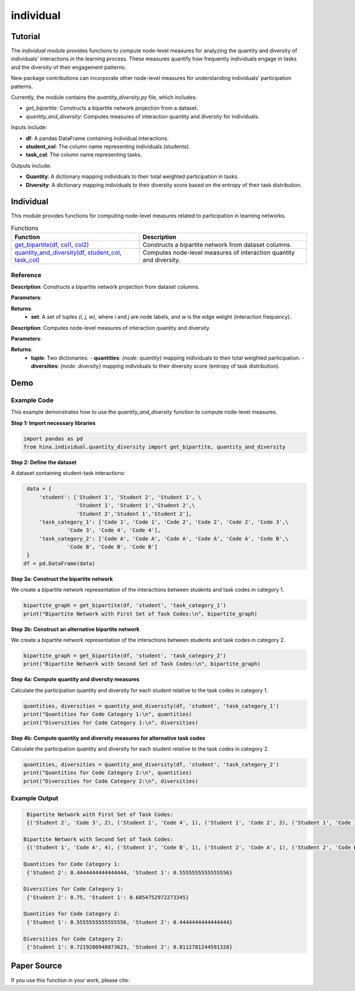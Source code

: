 individual
++++++++++++

Tutorial
========

The `individual` module provides functions to compute node-level measures for analyzing the quantity and diversity of individuals' interactions in the learning process. These measures quantify how frequently individuals engage in tasks and the diversity of their engagement patterns.

New package contributions can incorporate other node-level measures for understanding individuals’ participation patterns.

Currently, the module contains the `quantity_diversity.py` file, which includes:

- `get_bipartite`: Constructs a bipartite network projection from a dataset.
- `quantity_and_diversity`: Computes measures of interaction quantity and diversity for individuals.

Inputs include:

- **df**: A pandas DataFrame containing individual interactions.
- **student_col**: The column name representing individuals (students).
- **task_col**: The column name representing tasks.

Outputs include:

- **Quantity**: A dictionary mapping individuals to their total weighted participation in tasks.
- **Diversity**: A dictionary mapping individuals to their diversity score based on the entropy of their task distribution.

Individual
==========

This module provides functions for computing node-level measures related to participation in learning networks.

.. list-table:: Functions
   :header-rows: 1

   * - Function
     - Description
   * - `get_bipartite(df, col1, col2) <#get-bipartite>`_
     - Constructs a bipartite network from dataset columns.
   * - `quantity_and_diversity(df, student_col, task_col) <#quantity-and-diversity>`_
     - Computes node-level measures of interaction quantity and diversity.

Reference
---------

.. _get-bipartite:

.. raw:: html

   <div id="get-bipartite" class="function-header">
       <span class="class-name">function</span> <span class="function-name">get_bipartite(df, col1, col2)</span> 
       <a href="../Code/quantity_diversity.html#get-bipartite" class="source-link">[source]</a>
   </div>

**Description**:
Constructs a bipartite network projection from dataset columns.

**Parameters**:

.. raw:: html

   <div class="parameter-block">
       (df, col1, col2)
   </div>

   <ul class="parameter-list">
       <li><span class="param-name">df</span>: A pandas DataFrame containing interaction records.</li>
       <li><span class="param-name">col1</span>: The column name representing one set of nodes (e.g., individuals).</li>
       <li><span class="param-name">col2</span>: The column name representing the second set of nodes (e.g., tasks). If a tuple of column names is provided, attributes will be merged into a composite index.</li>
   </ul>

**Returns**:
  - **set**: A set of tuples `(i, j, w)`, where `i` and `j` are node labels, and `w` is the edge weight (interaction frequency).

.. _quantity-and-diversity:

.. raw:: html

   <div id="quantity-and-diversity" class="function-header">
       <span class="class-name">function</span> <span class="function-name">quantity_and_diversity(df, student_col, task_col)</span> 
       <a href="../Code/quantity_diversity.html#quantity-and-diversity" class="source-link">[source]</a>
   </div>

**Description**:
Computes node-level measures of interaction quantity and diversity.

**Parameters**:

.. raw:: html

   <div class="parameter-block">
       (df, student_col, task_col, weight_col)
   </div>

   <ul class="parameter-list">
       <li><span class="param-name">df</span>: A pandas DataFrame containing interaction records.</li>
       <li><span class="param-name">student_col</span>: The column name representing individuals.</li>
       <li><span class="param-name">task_col</span>: The column name representing tasks.</li>
   </ul>

**Returns**:
  - **tuple**: Two dictionaries:
    - **quantities**: `{node: quantity}` mapping individuals to their total weighted participation.
    - **diversities**: `{node: diversity}` mapping individuals to their diversity score (entropy of task distribution).

Demo
====

Example Code
------------

This example demonstrates how to use the `quantity_and_diversity` function to compute node-level measures.

**Step 1: Import necessary libraries**

.. code-block:: python

    import pandas as pd
    from hina.individual.quantity_diversity import get_bipartite, quantity_and_diversity

**Step 2: Define the dataset**

A dataset containing student-task interactions:

.. code-block:: python

    data = {
        'student': ['Student 1', 'Student 2', 'Student 1', \
                    'Student 1', 'Student 1','Student 2',\
                    'Student 2','Student 1','Student 2'],
        'task_category_1': ['Code 1', 'Code 1', 'Code 2', 'Code 2', 'Code 2', 'Code 3',\
                 'Code 3', 'Code 4', 'Code 4'],
        'task_category_2': ['Code A', 'Code A', 'Code A', 'Code A', 'Code A', 'Code B',\
                 'Code B', 'Code B', 'Code B']
    }
   df = pd.DataFrame(data)

**Step 3a: Construct the bipartite network**

We create a bipartite network representation of the interactions between students and task codes in category 1.

.. code-block:: python

    bipartite_graph = get_bipartite(df, 'student', 'task_category_1')
    print("Bipartite Network with First Set of Task Codes:\n", bipartite_graph)

**Step 3b: Construct an alternative bipartite network**

We create a bipartite network representation of the interactions between students and task codes in category 2.

.. code-block:: python

    bipartite_graph = get_bipartite(df, 'student', 'task_category_2')
    print("Bipartite Network with Second Set of Task Codes:\n", bipartite_graph)

**Step 4a: Compute quantity and diversity measures**

Calculate the participation quantity and diversity for each student relative to the task codes in category 1.

.. code-block:: python

    quantities, diversities = quantity_and_diversity(df, 'student', 'task_category_1')
    print("Quantities for Code Category 1:\n", quantities)
    print("Diversities for Code Category 1:\n", diversities)

**Step 4b: Compute quantity and diversity measures for alternative task codes**

Calculate the participation quantity and diversity for each student relative to the task codes in category 2.

.. code-block:: python

    quantities, diversities = quantity_and_diversity(df, 'student', 'task_category_2')
    print("Quantities for Code Category 2:\n", quantities)
    print("Diversities for Code Category 2:\n", diversities)



Example Output
--------------

.. code-block:: console

    Bipartite Network with First Set of Task Codes:
    {('Student 2', 'Code 3', 2), ('Student 1', 'Code 4', 1), ('Student 1', 'Code 2', 3), ('Student 1', 'Code 1', 1), ('Student 2', 'Code 1', 1), ('Student 2', 'Code 4', 1)}

   Bipartite Network with Second Set of Task Codes:
    {('Student 1', 'Code A', 4), ('Student 1', 'Code B', 1), ('Student 2', 'Code A', 1), ('Student 2', 'Code B', 3)}
   
   Quantities for Code Category 1:
    {'Student 2': 0.4444444444444444, 'Student 1': 0.5555555555555556}
  
   Diversities for Code Category 1:
    {'Student 2': 0.75, 'Student 1': 0.6854752972273345}
  
   Quantities for Code Category 2:
    {'Student 1': 0.5555555555555556, 'Student 2': 0.4444444444444444}
 
   Diversities for Code Category 2:
    {'Student 1': 0.7219280948873623, 'Student 2': 0.8112781244591328}

Paper Source
============

If you use this function in your work, please cite:


